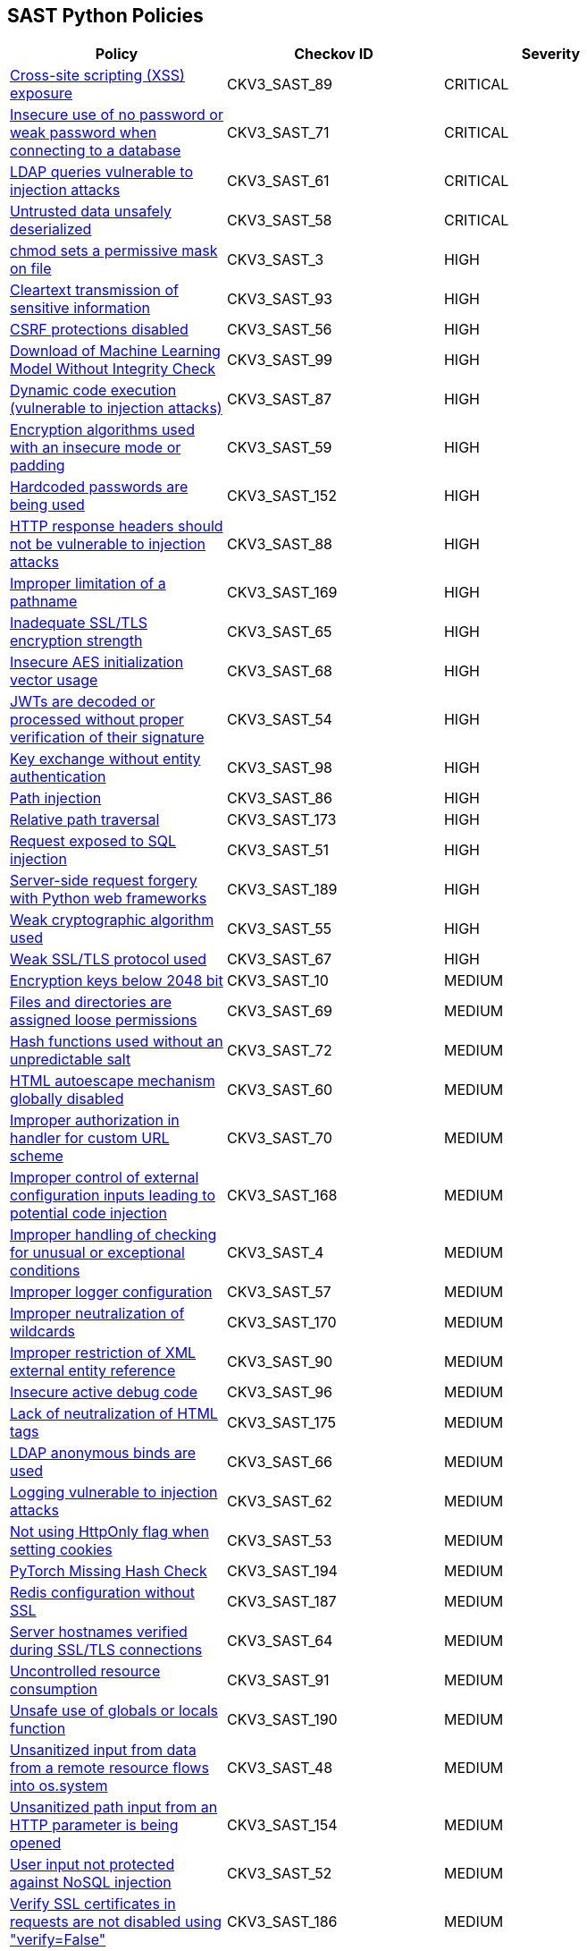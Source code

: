 == SAST Python Policies

[width=85%]
[cols="1,1,1"]
|===
|Policy|Checkov ID| Severity

|xref:sast-policy-89.adoc[Cross-site scripting (XSS) exposure]
|CKV3_SAST_89
|CRITICAL

|xref:sast-policy-71.adoc[Insecure use of no password or weak password when connecting to a database]
|CKV3_SAST_71
|CRITICAL

|xref:sast-policy-61.adoc[LDAP queries vulnerable to injection attacks]
|CKV3_SAST_61
|CRITICAL

|xref:sast-policy-58.adoc[Untrusted data unsafely deserialized]
|CKV3_SAST_58
|CRITICAL

|xref:sast-policy-3.adoc[chmod sets a permissive mask on file]
|CKV3_SAST_3
|HIGH

|xref:sast-policy-93.adoc[Cleartext transmission of sensitive information]
|CKV3_SAST_93
|HIGH

|xref:sast-policy-56.adoc[CSRF protections disabled]
|CKV3_SAST_56
|HIGH

|xref:sast-policy-99.adoc[Download of Machine Learning Model Without Integrity Check]
|CKV3_SAST_99
|HIGH

|xref:sast-policy-87.adoc[Dynamic code execution (vulnerable to injection attacks)]
|CKV3_SAST_87
|HIGH

|xref:sast-policy-59.adoc[Encryption algorithms used with an insecure mode or padding]
|CKV3_SAST_59
|HIGH

|xref:sast-policy-152.adoc[Hardcoded passwords are being used]
|CKV3_SAST_152
|HIGH

|xref:sast-policy-88.adoc[HTTP response headers should not be vulnerable to injection attacks]
|CKV3_SAST_88
|HIGH

|xref:sast-policy-169.adoc[Improper limitation of a pathname]
|CKV3_SAST_169
|HIGH

|xref:sast-policy-65.adoc[Inadequate SSL/TLS encryption strength]
|CKV3_SAST_65
|HIGH

|xref:sast-policy-68.adoc[Insecure AES initialization vector usage]
|CKV3_SAST_68
|HIGH

|xref:sast-policy-54.adoc[JWTs are decoded or processed without proper verification of their signature]
|CKV3_SAST_54
|HIGH

|xref:sast-policy-98.adoc[Key exchange without entity authentication]
|CKV3_SAST_98
|HIGH

|xref:sast-policy-86.adoc[Path injection]
|CKV3_SAST_86
|HIGH

|xref:sast-policy-173.adoc[Relative path traversal]
|CKV3_SAST_173
|HIGH

|xref:sast-policy-51.adoc[Request exposed to SQL injection]
|CKV3_SAST_51
|HIGH

|xref:sast-policy-189.adoc[Server-side request forgery with Python web frameworks]
|CKV3_SAST_189
|HIGH

|xref:sast-policy-55.adoc[Weak cryptographic algorithm used]
|CKV3_SAST_55
|HIGH

|xref:sast-policy-67.adoc[Weak SSL/TLS protocol used]
|CKV3_SAST_67
|HIGH

|xref:sast-policy-10.adoc[Encryption keys below 2048 bit]
|CKV3_SAST_10
|MEDIUM

|xref:sast-policy-69.adoc[Files and directories are assigned loose permissions]
|CKV3_SAST_69
|MEDIUM

|xref:sast-policy-72.adoc[Hash functions used without an unpredictable salt]
|CKV3_SAST_72
|MEDIUM

|xref:sast-policy-60.adoc[HTML autoescape mechanism globally disabled]
|CKV3_SAST_60
|MEDIUM

|xref:sast-policy-70.adoc[Improper authorization in handler for custom URL scheme]
|CKV3_SAST_70
|MEDIUM

|xref:sast-policy-168.adoc[Improper control of external configuration inputs leading to potential code injection]
|CKV3_SAST_168
|MEDIUM

|xref:sast-policy-4.adoc[Improper handling of checking for unusual or exceptional conditions]
|CKV3_SAST_4
|MEDIUM

|xref:sast-policy-57.adoc[Improper logger configuration]
|CKV3_SAST_57
|MEDIUM

|xref:sast-policy-170.adoc[Improper neutralization of wildcards]
|CKV3_SAST_170
|MEDIUM

|xref:sast-policy-90.adoc[Improper restriction of XML external entity reference]
|CKV3_SAST_90
|MEDIUM

|xref:sast-policy-96.adoc[Insecure active debug code]
|CKV3_SAST_96
|MEDIUM

|xref:sast-policy-175.adoc[Lack of neutralization of HTML tags]
|CKV3_SAST_175
|MEDIUM

|xref:sast-policy-66.adoc[LDAP anonymous binds are used]
|CKV3_SAST_66
|MEDIUM

|xref:sast-policy-62.adoc[Logging vulnerable to injection attacks]
|CKV3_SAST_62
|MEDIUM

|xref:sast-policy-53.adoc[Not using HttpOnly flag when setting cookies]
|CKV3_SAST_53
|MEDIUM

|xref:sast-policy-194.adoc[PyTorch Missing Hash Check]
|CKV3_SAST_194
|MEDIUM

|xref:sast-policy-187.adoc[Redis configuration without SSL]
|CKV3_SAST_187
|MEDIUM

|xref:sast-policy-64.adoc[Server hostnames verified during SSL/TLS connections]
|CKV3_SAST_64
|MEDIUM

|xref:sast-policy-91.adoc[Uncontrolled resource consumption]
|CKV3_SAST_91
|MEDIUM

|xref:sast-policy-190.adoc[Unsafe use of globals or locals function]
|CKV3_SAST_190
|MEDIUM

|xref:sast-policy-48.adoc[Unsanitized input from data from a remote resource flows into os.system]
|CKV3_SAST_48
|MEDIUM

|xref:sast-policy-154.adoc[Unsanitized path input from an HTTP parameter is being opened]
|CKV3_SAST_154
|MEDIUM

|xref:sast-policy-52.adoc[User input not protected against NoSQL injection]
|CKV3_SAST_52
|MEDIUM

|xref:sast-policy-186.adoc[Verify SSL certificates in requests are not disabled using "verify=False"]
|CKV3_SAST_186
|MEDIUM

|xref:sast-policy-82.adoc[Writing unvalidated input into JSON]
|CKV3_SAST_82
|MEDIUM

|xref:sast-policy-50.adoc[XML parsers exposed to XXE vulnerabilities]
|CKV3_SAST_50
|MEDIUM

|xref:sast-policy-5.adoc[Publicly exposed servers]
|CKV3_SAST_5
|LOW

|xref:sast-policy-63.adoc[Unsecure sending of emails from application]
|CKV3_SAST_63
|LOW

|xref:sast-policy-167.adoc[Use of insufficiently random values from random module]
|CKV3_SAST_167
|LOW

|xref:sast-policy-11.adoc[Use of module setting superuser port]
|CKV3_SAST_11
|LOW

|xref:sast-policy-97.adoc[Improper access control]
|CKV3_SAST_97
|INFO

|xref:sast-policy-73.adoc[None attributes accessed]
|CKV3_SAST_73
|INFO

|xref:sast-policy-37.adoc[Use of insecure IPMI-related modules]
|CKV3_SAST_37
|INFO

|===

